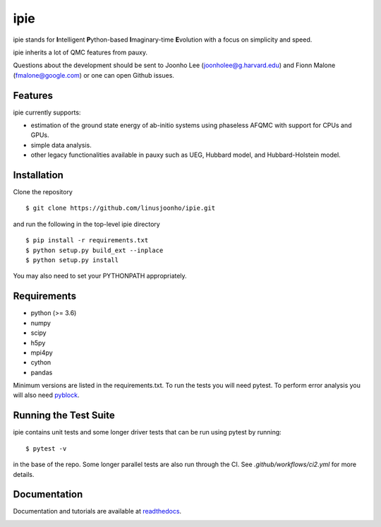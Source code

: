 =====
ipie
=====

ipie stands for **I**\ntelligent **P**\ython-based **I**\maginary-time **E**\volution with a focus on simplicity and speed.

ipie inherits a lot of QMC features from pauxy.

.. image:: https://github.com/linusjoonho/ipie/workflows/CI/badge.svg
    :target: https://github.com/linusjoonho/ipie/workflows/CI/badge.svg

.. image:: http://readthedocs.org/projects/ipie/badge/?version=latest
    :target: http://ipie.readthedocs.io/en/latest/?badge=latest

.. image:: https://img.shields.io/badge/License-Apache%20v2-blue.svg
    :target: http://github.com/linusjoonho/ipie/blob/master/LICENSE

Questions about the development should be sent to
Joonho Lee (joonholee@g.harvard.edu) and
Fionn Malone (fmalone@google.com)
or one can open Github issues.

Features
--------
ipie currently supports:

- estimation of the ground state energy of ab-initio systems using phaseless AFQMC with support for CPUs and GPUs.
- simple data analysis.
- other legacy functionalities available in pauxy such as UEG, Hubbard model, and Hubbard-Holstein model.

Installation
------------

Clone the repository

::

    $ git clone https://github.com/linusjoonho/ipie.git

and run the following in the top-level ipie directory

::

    $ pip install -r requirements.txt
    $ python setup.py build_ext --inplace
    $ python setup.py install

You may also need to set your PYTHONPATH appropriately.

Requirements
------------

* python (>= 3.6)
* numpy
* scipy
* h5py
* mpi4py
* cython
* pandas

Minimum versions are listed in the requirements.txt.
To run the tests you will need pytest.
To perform error analysis you will also need `pyblock <https://github.com/jsspencer/pyblock>`_.


Running the Test Suite
----------------------

ipie contains unit tests and some longer driver tests that can be run using pytest by
running:

::

    $ pytest -v

in the base of the repo. Some longer parallel tests are also run through the CI. See
`.github/workflows/ci2.yml` for more details.

.. image:: https://github.com/linusjoonho/ipie/actions/workflows/ci2.yml/badge.svg
    :target: https://github.com/linusjoonho/ipie/actions/workflows/ci2.yml

Documentation
-------------

Documentation and tutorials are available at
`readthedocs <https://ipie.readthedocs.org>`_.

.. image:: http://readthedocs.org/projects/ipie/badge/?version=latest
    :target: http://ipie.readthedocs.io/en/latest/?badge=latest
